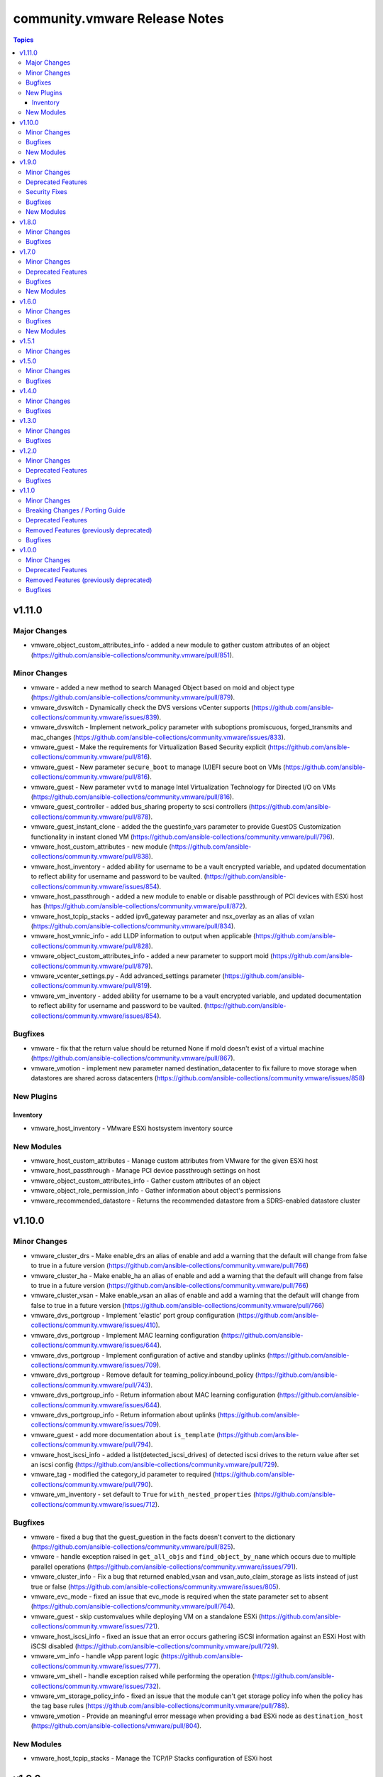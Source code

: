 ==============================
community.vmware Release Notes
==============================

.. contents:: Topics


v1.11.0
=======

Major Changes
-------------

- vmware_object_custom_attributes_info - added a new module to gather custom attributes of an object (https://github.com/ansible-collections/community.vmware/pull/851).

Minor Changes
-------------

- vmware - added a new method to search Managed Object based on moid and object type (https://github.com/ansible-collections/community.vmware/pull/879).
- vmware_dvswitch - Dynamically check the DVS versions vCenter supports (https://github.com/ansible-collections/community.vmware/issues/839).
- vmware_dvswitch - Implement network_policy parameter with suboptions promiscuous, forged_transmits and mac_changes (https://github.com/ansible-collections/community.vmware/issues/833).
- vmware_guest - Make the requirements for Virtualization Based Security explicit (https://github.com/ansible-collections/community.vmware/pull/816).
- vmware_guest - New parameter ``secure_boot`` to manage (U)EFI secure boot on VMs (https://github.com/ansible-collections/community.vmware/pull/816).
- vmware_guest - New parameter ``vvtd`` to manage Intel Virtualization Technology for Directed I/O on VMs (https://github.com/ansible-collections/community.vmware/pull/816).
- vmware_guest_controller - added bus_sharing property to scsi controllers (https://github.com/ansible-collections/community.vmware/pull/878).
- vmware_guest_instant_clone - added the the guestinfo_vars parameter to provide GuestOS Customization functionality in instant cloned VM (https://github.com/ansible-collections/community.vmware/pull/796).
- vmware_host_custom_attributes - new module (https://github.com/ansible-collections/community.vmware/pull/838).
- vmware_host_inventory - added ability for username to be a vault encrypted variable, and updated documentation to reflect ability for username and password to be vaulted. (https://github.com/ansible-collections/community.vmware/issues/854).
- vmware_host_passthrough - added a new module to enable or disable passthrough of PCI devices with ESXi host has (https://github.com/ansible-collections/community.vmware/pull/872).
- vmware_host_tcpip_stacks - added ipv6_gateway parameter and nsx_overlay as an alias of vxlan (https://github.com/ansible-collections/community.vmware/pull/834).
- vmware_host_vmnic_info - add LLDP information to output when applicable (https://github.com/ansible-collections/community.vmware/pull/828).
- vmware_object_custom_attributes_info - added a new parameter to support moid (https://github.com/ansible-collections/community.vmware/pull/879).
- vmware_vcenter_settings.py - Add advanced_settings parameter (https://github.com/ansible-collections/community.vmware/pull/819).
- vmware_vm_inventory - added ability for username to be a vault encrypted variable, and updated documentation to reflect ability for username and password to be vaulted. (https://github.com/ansible-collections/community.vmware/issues/854).

Bugfixes
--------

- vmware - fix that the return value should be returned None if moId doesn't exist of a virtual machine (https://github.com/ansible-collections/community.vmware/pull/867).
- vmware_vmotion - implement new parameter named destination_datacenter to fix failure to move storage when datastores are shared across datacenters (https://github.com/ansible-collections/community.vmware/issues/858)

New Plugins
-----------

Inventory
~~~~~~~~~

- vmware_host_inventory - VMware ESXi hostsystem inventory source

New Modules
-----------

- vmware_host_custom_attributes - Manage custom attributes from VMware for the given ESXi host
- vmware_host_passthrough - Manage PCI device passthrough settings on host
- vmware_object_custom_attributes_info - Gather custom attributes of an object
- vmware_object_role_permission_info - Gather information about object's permissions
- vmware_recommended_datastore - Returns the recommended datastore from a SDRS-enabled datastore cluster

v1.10.0
=======

Minor Changes
-------------

- vmware_cluster_drs - Make enable_drs an alias of enable and add a warning that the default will change from false to true in a future version (https://github.com/ansible-collections/community.vmware/pull/766)
- vmware_cluster_ha - Make enable_ha an alias of enable and add a warning that the default will change from false to true in a future version (https://github.com/ansible-collections/community.vmware/pull/766)
- vmware_cluster_vsan - Make enable_vsan an alias of enable and add a warning that the default will change from false to true in a future version (https://github.com/ansible-collections/community.vmware/pull/766)
- vmware_dvs_portgroup - Implement 'elastic' port group configuration (https://github.com/ansible-collections/community.vmware/issues/410).
- vmware_dvs_portgroup - Implement MAC learning configuration (https://github.com/ansible-collections/community.vmware/issues/644).
- vmware_dvs_portgroup - Implement configuration of active and standby uplinks (https://github.com/ansible-collections/community.vmware/issues/709).
- vmware_dvs_portgroup - Remove default for teaming_policy.inbound_policy (https://github.com/ansible-collections/community.vmware/pull/743).
- vmware_dvs_portgroup_info - Return information about MAC learning configuration (https://github.com/ansible-collections/community.vmware/issues/644).
- vmware_dvs_portgroup_info - Return information about uplinks (https://github.com/ansible-collections/community.vmware/issues/709).
- vmware_guest - add more documentation about ``is_template`` (https://github.com/ansible-collections/community.vmware/pull/794).
- vmware_host_iscsi_info - added a list(detected_iscsi_drives) of detected iscsi drives to the return value after set an iscsi config (https://github.com/ansible-collections/community.vmware/pull/729).
- vmware_tag - modified the category_id parameter to required (https://github.com/ansible-collections/community.vmware/pull/790).
- vmware_vm_inventory - set default to ``True`` for ``with_nested_properties`` (https://github.com/ansible-collections/community.vmware/issues/712).

Bugfixes
--------

- vmware - fixed a bug that the guest_guestion in the facts doesn't convert to the dictionary (https://github.com/ansible-collections/community.vmware/pull/825).
- vmware - handle exception raised in ``get_all_objs`` and ``find_object_by_name`` which occurs due to multiple parallel operations (https://github.com/ansible-collections/community.vmware/issues/791).
- vmware_cluster_info - Fix a bug that returned enabled_vsan and vsan_auto_claim_storage as lists instead of just true or false (https://github.com/ansible-collections/community.vmware/issues/805).
- vmware_evc_mode - fixed an issue that evc_mode is required when the state parameter set to absent (https://github.com/ansible-collections/community.vmware/pull/764).
- vmware_guest - skip customvalues while deploying VM on a standalone ESXi (https://github.com/ansible-collections/community.vmware/issues/721).
- vmware_host_iscsi_info - fixed an issue that an error occurs gathering iSCSI information against an ESXi Host with iSCSI disabled (https://github.com/ansible-collections/community.vmware/pull/729).
- vmware_vm_info - handle vApp parent logic (https://github.com/ansible-collections/community.vmware/issues/777).
- vmware_vm_shell - handle exception raised while performing the operation (https://github.com/ansible-collections/community.vmware/issues/732).
- vmware_vm_storage_policy_info - fixed an issue that the module can't get storage policy info when the policy has the tag base rules (https://github.com/ansible-collections/community.vmware/pull/788).
- vmware_vmotion - Provide an meaningful error message when providing a bad ESXi node as ``destination_host`` (https://github.com/ansible-collections/vmware/pull/804).

New Modules
-----------

- vmware_host_tcpip_stacks - Manage the TCP/IP Stacks configuration of ESXi host

v1.9.0
======

Minor Changes
-------------

- vmware_guest_instant_clone - supported esxi_hostname parameter as an alias (https://github.com/ansible-collections/community.vmware/pull/745).
- vmware_resource_pool - Add parent_resource_pool parameter which is mutually exclusive with cluster and esxi_hostname (https://github.com/ansible-collections/community.vmware/issues/717)
- vmware_vm_inventory - add an example of FQDN as hostname (https://github.com/ansible-collections/community.vmware/issues/678).
- vmware_vm_inventory - skip disconnected VMs.

Deprecated Features
-------------------

- vmware_vmkernel_ip_config - deprecate in favor of vmware_vmkernel (https://github.com/ansible-collections/community.vmware/pull/667).

Security Fixes
--------------

- vmware_host_iscsi - mark the ``chap_secret`` parameter as ``no_log`` to avoid accidental leaking of secrets in logs (https://github.com/ansible-collections/community.vmware/pull/715).
- vmware_host_iscsi - mark the ``mutual_chap_secret`` parameter as ``no_log`` to avoid accidental leaking of secrets in logs (https://github.com/ansible-collections/community.vmware/pull/715).
- vmware_vc_infraprofile_info - mark the ``decryption_key`` parameter as ``no_log`` to avoid accidental leaking of secrets in logs (https://github.com/ansible-collections/community.vmware/pull/715).
- vmware_vc_infraprofile_info - mark the ``encryption_key`` parameter as ``no_log`` to avoid accidental leaking of secrets in logs (https://github.com/ansible-collections/community.vmware/pull/715).

Bugfixes
--------

- vmware - add the default value of parameter resource_pool_name in the find_resource_pool_by_name function (https://github.com/ansible-collections/community.vmware/pull/670).
- vmware_cluster_vsan - fixed a bug that made the module fail when advanced_options is not set (https://github.com/ansible-collections/community.vmware/issues/728).
- vmware_deploy_ovf - fixed an issue that a return value hasn't the instance key when the power_on parameter is False (https://github.com/ansible-collections/community.vmware/pull/698).
- vmware_deploy_ovf - fixed an issue that deploy template in datacenter with more than one standalone hosts (https://github.com/ansible-collections/community.vmware/pull/670).
- vmware_guest - fixed a bug that made the module fail when disk.controller_number or disk.unit_number are 0 (https://github.com/ansible-collections/community.vmware/issues/703).
- vmware_local_user_manager - fixed to require local_user_password when the state is present (https://github.com/ansible-collections/community.vmware/pull/724).
- vmware_vm_inventory - Skip over ghost tags attached to virtual machines (https://github.com/ansible-collections/community.vmware/issues/681).

New Modules
-----------

- vmware_guest_instant_clone - Instant Clone VM
- vmware_guest_storage_policy - Set VM Home and disk(s) storage policy profiles.

v1.8.0
======

Minor Changes
-------------

- Define sub-options of disk in argument_spec (https://github.com/ansible-collections/community.vmware/pull/640).
- vmware_guest - Remove unnecessary hardware version check (https://github.com/ansible-collections/community.vmware/issues/636).
- vmware_vcenter_settings - supported the diff mode (https://github.com/ansible-collections/community.vmware/pull/641).

Bugfixes
--------

- vcenter_license - fixed a bug that the license doesn't assign in VCSA 7.0u1c (https://github.com/ansible-collections/community.vmware/pull/643).
- vmware - fixed an issue that a port group name doesn't compare correctly in the find_network_by_name function (https://github.com/ansible-collections/community.vmware/pull/661).
- vmware_category - append namespace to associable types (https://github.com/ansible-collections/community.vmware/issues/579).
- vmware_cluster_ha - fix enabling APD or PDL response (https://github.com/ansible-collections/community.vmware/issues/676).
- vmware_cluster_info - return VSAN status correctly (https://github.com/ansible-collections/community.vmware/issues/673).
- vmware_deploy_ovf - fixed an issue that an error message doesn't show when not finding a port group name (https://github.com/ansible-collections/community.vmware/pull/661).
- vmware_dvs_portgroup - fixed the issue that the VLAN configuration isn't compared correctly in the module (https://github.com/ansible-collections/community.vmware/pull/638).
- vmware_dvs_portgroup_find - fixed to decode the special characters URL-encoded in the dvs port group name (https://github.com/ansible-collections/community.vmware/pull/648).
- vmware_dvs_portgroup_info - fixed to decode the special characters URL-encoded in the dvs port group name (https://github.com/ansible-collections/community.vmware/pull/648).
- vmware_guest - add support for ``advanced settings`` in vmware_guest (https://github.com/ansible-collections/community.vmware/issues/602).
- vmware_guest_register_operation - fixed an issue that an error has been occurring when not specifying a datacenter name (https://github.com/ansible-collections/community.vmware/pull/693).
- vmware_vm_storage_policy - fixed an issue that an error for pyvmomi(SDK) occurred when a tag or category doesn't exist (https://github.com/ansible-collections/community.vmware/pull/682).

v1.7.0
======

Minor Changes
-------------

- vmware_cluster_info - added a parent datacenter name of Cluster to the return value (https://github.com/ansible-collections/community.vmware/pull/591).
- vmware_content_deploy_ovf_template - consistent ``eagerZeroedThick`` value (https://github.com/ansible-collections/community.vmware/issues/618).
- vmware_content_deploy_template - add datastore cluster parameter (https://github.com/ansible-collections/community.vmware/issues/397).
- vmware_content_deploy_template - make resource pool, host, cluster, datastore optional parameter and add check (https://github.com/ansible-collections/community.vmware/issues/397).
- vmware_guest - Define sub-options of hardware and customization in argument_spec (https://github.com/ansible-collections/community.vmware/issues/555).
- vmware_guest_register_operation - supported the check_mode
- vmware_host_iscsi - added a name(iqn) changing option for iSCSI (https://github.com/ansible-collections/community.vmware/pull/617).
- vmware_host_lockdown - Support check mode (https://github.com/ansible-collections/community.vmware/pull/633).

Deprecated Features
-------------------

- vmware_host_firewall_manager - the creation of new rule with no ``allowed_ip`` entry in the ``allowed_hosts`` dictionary won't be allowed after 2.0.0 release.

Bugfixes
--------

- vmware_content_library_manager - added support for subscribed library (https://github.com/ansible-collections/community.vmware/pull/569).
- vmware_datastore_cluster_manager - Fix idempotency in check mode (https://github.com/ansible-collections/community.vmware/issues/623).
- vmware_dvswitch - correctly add contact information (https://github.com/ansible-collections/community.vmware/issues/608).
- vmware_dvswitch_lacp - typecast uplink number in lag_options (https://github.com/ansible-collections/community.vmware/issues/111).
- vmware_guest - handle NoneType values before passing to ``len`` API (https://github.com/ansible-collections/community.vmware/issues/593).

New Modules
-----------

- vmware_drs_group_manager - Manage VMs and Hosts in DRS group.
- vmware_first_class_disk - Manage VMware vSphere First Class Disks

v1.6.0
======

Minor Changes
-------------

- vmware_guest_disk - add new parameters controller_type and controller_number for supporting SATA and NVMe disk (https://github.com/ansible-collections/vmware/issues/196).
- vmware_guest_file_operation - provide useful error message when exception occurs (https://github.com/ansible-collections/community.vmware/issues/485).
- vmware_guest_network - add support for private vlan id (https://github.com/ansible-collections/community.vmware/pull/511).
- vmware_host - added a new state option, the ``disconnected`` (https://github.com/ansible-collections/community.vmware/pull/589).
- vmware_host_facts - Add ESXi host current time info in returned host facts(https://github.com/ansible-collections/community.vmware/issues/527)
- vmware_vsan_health_info - add new parameter to support datacenter.

Bugfixes
--------

- Fix remove hosts from cluster to use cluster name variable
- Fix vSwitch0 default port group removal to run against all hosts
- For vSphere 7.0u1, add steps to tests to remove vCLS VMs before removing datastore
- vmware_cluster - consider datacenter name while creating cluster (https://github.com/ansible-collections/community.vmware/issues/575).
- vmware_cluster_drs - consider datacenter name while managing cluster (https://github.com/ansible-collections/community.vmware/issues/575).
- vmware_cluster_ha - consider datacenter name while managing cluster (https://github.com/ansible-collections/community.vmware/issues/575).
- vmware_cluster_vsan - consider datacenter name while managing cluster (https://github.com/ansible-collections/community.vmware/issues/575).
- vmware_dvswitch - fix an issue with vSphere 7 when no switch_version is defined (https://github.com/ansible-collections/community.vmware/issues/576)
- vmware_guest - fix an issue with vSphere 7 when adding several virtual disks and / or vNICs (https://github.com/ansible-collections/community.vmware/issues/545)
- vmware_guest - handle computer name in existing VM customization (https://github.com/ansible-collections/community.vmware/issues/570).
- vmware_guest_disk - fix an issue with vSphere 7 when adding several virtual disks and (https://github.com/ansible-collections/community.vmware/issues/373)
- vmware_host_logbundle - handle fetch_url status before attempting to read response.
- vmware_host_ntp - fix an issue with disconnected hosts (https://github.com/ansible-collections/community.vmware/issues/539)
- vsphere_copy - handle unboundlocalerror when timeout occurs (https://github.com/ansible-collections/community.vmware/issues/554).

New Modules
-----------

- vcenter_domain_user_group_info - Gather user or group information of a domain

v1.5.1
======

Minor Changes
-------------

- vmware_resource_pool - relabel the change introduced in 1.5.0 as Minor Changes (https://github.com/ansible-collections/community.vmware/issues/540).

v1.5.0
======

Minor Changes
-------------

- vmware_content_deploy_ovf_template - added new parameter "content_library" to get the OVF template from (https://github.com/ansible-collections/community.vmware/issues/514).
- vmware_drs_group - code refactor (https://github.com/ansible-collections/community.vmware/pull/475).
- vmware_guest - add documentation for networks parameters connected and start_connected (https://github.com/ansible-collections/community.vmware/issues/507).
- vmware_guest_controller - error handling in task exception.
- vmware_resource_pool - manage resource pools on ESXi hosts (https://github.com/ansible-collections/community.vmware/issues/492).
- vmware_vm_inventory - skip inaccessible vm configuration.

Bugfixes
--------

- vmware_cluster_ha - added APD and PDL configuration (https://github.com/ansible-collections/community.vmware/issues/451).
- vmware_deploy_ovf - fixed an UnboundLocalError for variable 'name' in check mode (https://github.com/ansible-collections/community.vmware/pull/499).
- vmware_object_role_permission - add support for role name presented in vSphere Web UI (https://github.com/ansible-collections/community.vmware/issues/436).

v1.4.0
======

Minor Changes
-------------

- vmware_category - add additional associable object types (https://github.com/ansible-collections/community.vmware/issues/454).
- vmware_dvswitch - Added support to create vds version 7.0.0.
- vmware_guest - Fixed issue of checking hardware version when set VBS(https://github.com/ansible-collections/community.vmware/issues/351)
- vmware_guest - Fixed issue of comparing latest hardware version str type with int(https://github.com/ansible-collections/community.vmware/issues/381)
- vmware_guest_info - added a new parameter to gather detailed information about tag from the given virtual machine.
- vmware_guest_video - gather facts for video devices even if the virtual machine is poweredoff (https://github.com/ansible-collections/community.vmware/issues/408).
- vmware_object_role_permission - add missing required fields of hostname, username, and password to module examples (https://github.com/ansible-collections/community.vmware/issues/426).
- vmware_resource_pool - add new allocation shares options for cpu and memory(https://github.com/ansible-collections/community.vmware/pull/461).
- vmware_vm_inventory - support for categories and tag, category relation (https://github.com/ansible-collections/community.vmware/issues/350).

Bugfixes
--------

- Fixed the find_obj method in the ``module_utils/vmware.py`` to handle an object name using special characters that URL-decoded(https://github.com/ansible-collections/community.vmware/pull/460).
- vmware_cluster_info - return tag related information (https://github.com/ansible-collections/community.vmware/issues/453).
- vmware_deploy_ovf - fixed network mapping in multi-datacenter environments
- vmware_folder_info - added the flat_folder_info in the return value.
- vmware_guest_sendkey - add sleep_time parameter to add delay in-between keys sent (https://github.com/ansible-collections/community.vmware/issues/404).
- vmware_resource_pool - added a changing feature of resource pool config (https://github.com/ansible-collections/community.vmware/pull/469).
- vmware_resource_pool - fixed that always updates occur bug on vCenter Server even when not changing resource pool config (https://github.com/ansible-collections/community.vmware/pull/482).
- vmware_tag_manager - added new parameter 'moid' to identify VMware object to tag (https://github.com/ansible-collections/community.vmware/issues/430).
- vmware_vm_info - added the moid information in the return value.
- vmware_vm_inventory - ensure self.port is integer (https://github.com/ansible-collections/community.vmware/issues/488).
- vmware_vm_inventory - improve plugin performance (https://github.com/ansible-collections/community.vmware/issues/434).
- vmware_vm_vm_drs_rule - report changes in check mode (https://github.com/ansible-collections/community.vmware/issues/440).

v1.3.0
======

Minor Changes
-------------

- module_utils/vmware - Ignore leading and trailing whitespace when searching for objects (https://github.com/ansible-collections/vmware/issues/335)
- vmware_cluster_info - Fixed issue of a cluster name doesn't URL-decode(https://github.com/ansible-collections/vmware/pull/366)
- vmware_guest - takes now into account the ``esxi_hostname`` argument to create the vm on the right host according to the doc (https://github.com/ansible-collections/vmware/pull/359).
- vmware_guest_custom_attributes - Fixed issue when trying to set a VM custom attribute when there are custom attributes with the same name for other object types (https://github.com/ansible-collections/community.vmware/issues/412).
- vmware_guest_customization_info - Fixed to get values properly for LinuxPrep and SysPrep parameters(https://github.com/ansible-collections/vmware/pull/368)
- vmware_guest_info - Fix get tags API call (https://github.com/ansible-collections/community.vmware/issues/403).
- vmware_guest_network - Fixed to port group changes to work properly and NSX-T port group supported(https://github.com/ansible-collections/community.vmware/pull/401).
- vmware_host_iscsi_info - a new module for the ESXi hosts that is dedicated to gathering information of the iSCSI configuration(https://github.com/ansible-collections/community.vmware/pull/402).
- vmware_vm_inventory - update requirements doc.

Bugfixes
--------

- ``module_utils/vmware.py`` handles an object name using special characters that URL-decoded(https://github.com/ansible-collections/vmware/pull/380).

v1.2.0
======

Minor Changes
-------------

- vmware_cluster_ha - treat truthy advanced options ('true', 'false') as strings instead of booleans (https://github.com/ansible-collections/vmware/issues/286).
- vmware_cluster_vsan - implement advanced VSAN options (https://github.com/ansible-collections/vmware/issues/260).
- vmware_cluster_vsan - requires the vSAN Management SDK, which needs to be downloaded from VMware and installed manually.
- vmware_content_deploy_ovf_template - requires the resource_pool parameter.
- vmware_guest_disk - add backing_uuid value to return (https://github.com/ansible-collections/vmware/pull/348).
- vmware_guest_serial_port - ensure we can run the module two times in a row without unexpected side effect(https://github.com/ansible-collections/vmware/pull/358).

Deprecated Features
-------------------

- vmware_guest - deprecate specifying CDROM configuration as a dict, instead use a list.

Bugfixes
--------

- vmware_content_deploy_ovf_template - fixed issue where wrong resource pool identifier was returned when same resource pool name was used across clusters in the same datacenter (https://github.com/ansible-collections/vmware/pull/363)
- vmware_vmkernel - fixed issue where Repl and ReplNFC services were not being identified as enabled on a vmk interface (https://github.com/ansible-collections/vmware/issues/362).

v1.1.0
======

Minor Changes
-------------

- Added module to be able to create, update, or delete VMware VM storage policies for virtual machines.
- vmware_cluster_info - added ``properties`` and ``schema`` options and supported the getting of clusters resource summary information.
- vmware_content_deploy_ovf_template - handle exception while deploying VM using OVF template.
- vmware_content_deploy_template - handle exception while deploying VM (https://github.com/ansible-collections/vmware/issues/182).
- vmware_dvs_portgroup - Added support for distributed port group with private VLAN.
- vmware_guest_snapshot_info - Document that `folder` is required if the VM `name` is defined (https://github.com/ansible-collections/vmware/issues/243)
- vmware_host_iscsi - a new module for the ESXi hosts that is dedicated to the management of the iSCSI configuration
- vmware_migrate_vmk - allow migration from a VMware vSphere Distrubuted Switch to a ESXi Standard Switch
- vmware_vcenter_settings_info - a new module for gather information about vCenter settings

Breaking Changes / Porting Guide
--------------------------------

- vmware_datastore_maintenancemode - now returns ``datastore_status`` instead of Ansible internal key ``results``.
- vmware_guest_custom_attributes - does not require VM name which was a required parameter for releases prior to Ansible 2.10.
- vmware_guest_find - the ``datacenter`` option has been removed.
- vmware_host_kernel_manager - now returns ``host_kernel_status`` instead of Ansible internal key ``results``.
- vmware_host_ntp - now returns ``host_ntp_status`` instead of Ansible internal key ``results``.
- vmware_host_service_manager - now returns ``host_service_status`` instead of Ansible internal key ``results``.
- vmware_tag - now returns ``tag_status`` instead of Ansible internal key ``results``.
- vmware_vmkernel - the options ``ip_address`` and ``subnet_mask`` have been removed; use the suboptions ``ip_address`` and ``subnet_mask`` of the ``network`` option instead.

Deprecated Features
-------------------

- The vmware_dns_config module has been deprecated and will be removed in a later release; use vmware_host_dns instead.
- vca - vca_fw, vca_nat, vca_app are deprecated since these modules rely on deprecated part of Pyvcloud library.
- vmware_tag_info - in a later release, the module will not return ``tag_facts`` since it does not return multiple tags with the same name and different category id. To maintain the existing behavior use ``tag_info`` which is a list of tag metadata.

Removed Features (previously deprecated)
----------------------------------------

- vmware_portgroup - removed 'inbound_policy', and 'rolling_order' deprecated options.

Bugfixes
--------

- vmware_content_deploy_ovf_template - use datastore_id in deployment_spec (https://github.com/ansible-collections/vmware/pull/287).
- vmware_dvs_portgroup_find - Fix comparison between str and int on method vlan_match (https://github.com/ansible-collections/vmware/pull/52).
- vmware_guest - cdrom.controller_number, cdrom.unit_number are handled as integer. (https://github.com/ansible-collections/vmware/issues/274).
- vmware_vm_inventory - CustomFieldManager is not present in ESXi, handle this condition (https://github.com/ansible-collections/vmware/issues/269).

v1.0.0
======

Minor Changes
-------------

- A `vmware` module_defaults group has been added to simplify parameters for multiple VMware tasks. This group includes all VMware modules.
- Add a flag 'force_upgrade' to force VMware tools upgrade installation (https://github.com/ansible-collections/vmware/issues/75).
- Add powerstates to match vmware_guest_powerstate module with vmware_guest (https://github.com/ansible/ansible/issues/55653).
- Added a timeout parameter `wait_for_ip_address_timeout` for `wait_for_ip_address` for longer-running tasks in vmware_guest.
- Added missing backing_disk_mode information about disk which was removed by mistake in vmware_guest_disk_info.
- Correct datatype for state in vmware_host_lockdown module.
- Correct example from doc of `vmware_local_role_info.py` to match the change of returned structure.
- Correct example from doc of `vmware_local_role_info.py` to match the change of returned structure.
- Handle exceptions raised in connect_to_vsphere_client API.
- Minor typo fixes in vmware_httpapi related modules and module_utils.
- Removed ANSIBLE_METADATA from all the modules.
- Return additional information about hosts inside the cluster using vmware_cluster_info.
- Update Module examples with FQCN.
- Update README.md for installing any third party required Python libraries using pip (https://github.com/ansible-collections/vmware/issues/154).
- add storage_provisioning type into vmware_content_deploy_ovf_template.
- add vmware_content_deploy_ovf_template module for creating VMs from OVF templates
- new code module for new feature for operations of VCenter infra profile config.
- vmware.py - Only add configured network interfaces to facts.
- vmware_cluster_drs - Implemented DRS advanced settings (https://github.com/ansible/ansible/issues/66217)
- vmware_cluster_ha - Implemented HA advanced settings (https://github.com/ansible/ansible/issues/61421)
- vmware_cluster_ha - Remove a wrong parameter from an example in the documentation.
- vmware_content_deploy_template - added new field "content_library" to search template inside the specified content library.
- vmware_datastore_cluster - Added basic SDRS configuration (https://github.com/ansible/ansible/issues/65154).
- vmware_datastore_info - added ``properties`` and ``schema`` options.
- vmware_datastore_maintenancemode now returns datastore_status instead of Ansible internal key results (https://github.com/ansible/ansible/issues/62083).
- vmware_dvs_portgroup_info - Include the value of the Portgroup ``key`` in the result
- vmware_dvswitch now returns the UUID of the switch
- vmware_dvswitch_info also returns the switch UUID
- vmware_export_ovf - increase default timeout to 30s
- vmware_export_ovf - timeout value is actually in seconds, not minutes
- vmware_guest - Don't search for VMDK if filename is defined.
- vmware_guest - Extracts repeated code from configure_vapp_properties() to set_vapp_properties() in vmware_guest.py.
- vmware_guest - add support VM creation and reconfiguration with multiple types of disk controllers and disks
- vmware_guest - add support for create and reconfigure CDROMs attaching to SATA (https://github.com/ansible/ansible/issues/42995)
- vmware_guest - add support hardware version 17 for vSphere 7.0
- vmware_guest_custom_attributes does not require VM name (https://github.com/ansible/ansible/issues/63222).
- vmware_guest_disk - Add `destroy` option which allows to remove a disk without deleting the VMDK file.
- vmware_guest_disk - Add `filename` option which allows to create a disk from an existing VMDK.
- vmware_guest_disk - add support for setting the sharing/multi-writer mode of virtual disks (https://github.com/ansible-collections/vmware/issues/212)
- vmware_guest_network - network adapters can be configured without lists
- vmware_guest_network - network_info returns a list of dictionaries for ease of use
- vmware_guest_network - put deprecation warning for the networks parameter
- vmware_guest_tools_wait now exposes a ``timeout`` parameter that allow the user to adjust the timeout (second).
- vmware_host_active_directory - Fail when there are unrecoverable problems with AD membership instead of reporting a change that doesn't take place (https://github.com/ansible-collections/vmware/issues/59).
- vmware_host_dns - New module replacing vmware_dns_config with increased functionality.
- vmware_host_dns can now set the following empty values, ``domain``, ``search_domains`` and ``dns_servers``.
- vmware_host_facts - added ``properties`` and ``schema`` options.
- vmware_host_firewall_manager - ``allowed_hosts`` excpects a dict as parameter, list is deprecated
- vmware_host_kernel_manager now returns host_kernel_status instead of Ansible internal key results (https://github.com/ansible/ansible/issues/62083).
- vmware_host_logbundle - new code module for a new feature for ESXi support log bundle download operation
- vmware_host_logbundle_info - new code module for a new feature for getting manifests  for ESXi support log bundle
- vmware_host_ntp now returns host_ntp_status instead of Ansible internal key results (https://github.com/ansible/ansible/issues/62083).
- vmware_host_service_manager now returns host_service_status instead of Ansible internal key results (https://github.com/ansible/ansible/issues/62083).
- vmware_rest_client - Added a new definition get_library_item_from_content_library_name.
- vmware_tag now returns tag_status instead of Ansible internal key results (https://github.com/ansible/ansible/issues/62083).
- vmware_vm_inventory inventory plugin, raise more descriptive error when all template strings in ``hostnames`` fail.

Deprecated Features
-------------------

- vmware_dns_config - Deprecate in favour of new module vmware_host_dns.

Removed Features (previously deprecated)
----------------------------------------

- vmware_guest_find - Removed deprecated ``datacenter`` option
- vmware_vmkernel - Removed deprecated ``ip_address`` option; use sub-option ip_address in the network option instead
- vmware_vmkernel - Removed deprecated ``subnet_mask`` option; use sub-option subnet_mask in the network option instead

Bugfixes
--------

- Added 'compose' and 'groups' feature in vmware_vm_inventory plugin.
- Added keyed_groups feature in vmware_vm_inventory plugin.
- Added support to vmware_tag_manager module for specifying tag and category as dict if any of the name contains colon (https://github.com/ansible/ansible/issues/65765).
- Check for virtualNicManager in Esxi host system before accessing properties in vmware_vmkernel_info (https://github.com/ansible/ansible/issues/62772).
- Fixed typo in vmware_guest_powerstate module (https://github.com/ansible/ansible/issues/65161).
- Handle Base64 Binary while JSON serialization in vmware_vm_inventory.
- Handle NoneType error when accessing service system info in vmware_host_service_info module (https://github.com/ansible/ansible/issues/67615).
- Handle list items in vSphere schema while handling facts using to_json API (https://github.com/ansible-collections/vmware/issues/33).
- Handle multiple tags name with different category id in vmware_tag module (https://github.com/ansible/ansible/issues/66340).
- Handle slashes in VMware network name (https://github.com/ansible/ansible/issues/64399).
- In inventory plugin, serialize properties user specifies which are objects as dicts (https://github.com/ansible-collections/vmware/pull/58).
- In vmware_guest_network module use appropriate network while creating or reconfiguring (https://github.com/ansible/ansible/issues/65968).
- Made vmnics attributes optional when creating DVS as they are optional on the API and GUI as well.
- VMware Guest Inventory plugin enhancements and features.
- VMware guest inventory plugin support for filters.
- Vmware Fix for Create overwrites a VM of same name even when the folder is different(https://github.com/ansible/ansible/issues/43161)
- `vmware_content_deploy_template`'s `cluster` argument no longer fails with an error message about resource pools.
- return correct datastore cluster placement recommendations during when adding disk using the vmware_guest_disk module
- vmware - Ensure we can use the modules with Python < 2.7.9 or RHEL/CentOS < 7.4, this as soon as ``validate_certs`` is disabled.
- vmware_category - fix associable datatypes (https://github.com/ansible-collections/vmware/issues/197).
- vmware_content_deploy_template - Added param content_library to the main function
- vmware_deploy_ovf - Fixed ova deploy error occur if vm exists
- vmware_dvs_portgroup - Implemented configuration changes on an existing Distributed vSwitch portgroup.
- vmware_dvs_portgroup_find - Cast variable to integer for comparison.
- vmware_guest - Add ability to upgrade the guest hardware version to latest fix issue (https://github.com/ansible/ansible/issues/56273).
- vmware_guest - Allow '-' (Dash) special char in windows DNS name.
- vmware_guest - Exclude dvswitch_name from triggering guest os customization.
- vmware_guest - Updated reference link to vapp_properties property
- vmware_host_capability_facts - Fixed vSphere API legacy version errors occur in pyvmomi 7.0 and later
- vmware_host_capability_info - Fixed vSphere API legacy version errors occur in pyvmomi 7.0 and later
- vmware_host_facts - handle facts when ESXi hostsystem is poweredoff (https://github.com/ansible-collections/vmware/issues/183).
- vmware_host_firewall_manager - Ensure we can set rule with no ``allowed_hosts`` key (https://github.com/ansible/ansible/issues/61332)
- vmware_host_firewall_manager - Fixed creating IP specific firewall rules with Python 2 (https://github.com/ansible/ansible/issues/67303)
- vmware_host_vmhba_info - fixed node_wwn and port_wwn for FC HBA to hexadecimal format(https://github.com/ansible/ansible/issues/63045).
- vmware_vcenter_settings - Fixed when runtime_settings parameters not defined occur error(https://github.com/ansible/ansible/issues/66713)
- vmware_vcenter_statistics - Fix some corner cases like increasing some interval and decreasing another at the same time.
- vmware_vm_inventory inventory plugin, use the port value while connecting to vCenter (https://github.com/ansible/ansible/issues/64096).
- vmware_vmkernel - Remove duplicate checks.
- vmware_vspan_session - Extract repeated code and reduce complexity of function.
